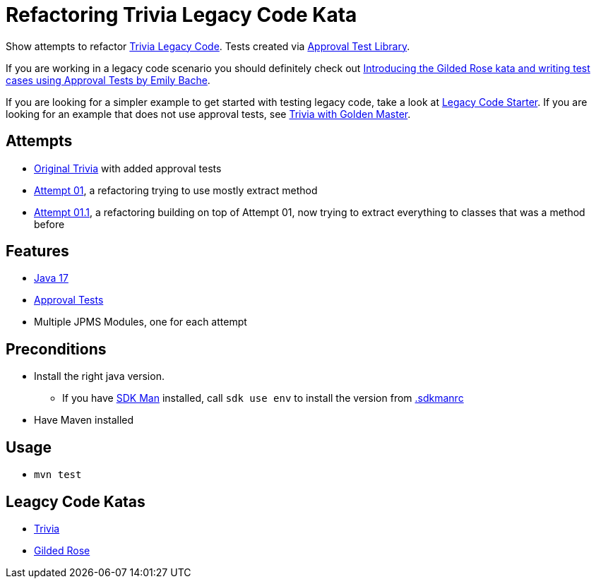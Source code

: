 = Refactoring Trivia Legacy Code Kata

Show attempts to refactor link:https://github.com/jbrains/trivia[Trivia Legacy Code].
Tests created via link:https://approvaltests.com/[Approval Test Library].

If you are working in a legacy code scenario you should definitely check out link:https://www.youtube.com/watch?v=zyM2Ep28ED8[Introducing the Gilded Rose kata and writing test cases using Approval Tests by Emily Bache].

If you are looking for a simpler example to get started with testing legacy code, take a look at link:https://github.com/Richargh/legacy-code-test-starter-mvn-java[Legacy Code Starter].
If you are looking for an example that does not use approval tests, see link:https://github.com/johanneswseitz/trivia-with-golden-master-java[Trivia with Golden Master].

== Attempts

* link:original/[Original Trivia] with added approval tests
* link:attempt01/[Attempt 01], a refactoring trying to use mostly extract method
* link:attempt011/[Attempt 01.1], a refactoring building on top of Attempt 01, now trying to extract everything to classes that was a method before

== Features

* link:.sdkmanrc[Java 17]
* link:https://approvaltests.com/[Approval Tests]
* Multiple JPMS Modules, one for each attempt

== Preconditions

* Install the right java version.
  ** If you have link:https://sdkman.io/[SDK Man] installed, call `sdk use env` to install the version from link:.sdkmanrc[.sdkmanrc]
* Have Maven installed

== Usage

* `mvn test`

== Leagcy Code Katas

* link:https://github.com/jbrains/trivia[Trivia]
* link:https://github.com/emilybache/GildedRose-Refactoring-Kata[Gilded Rose]



